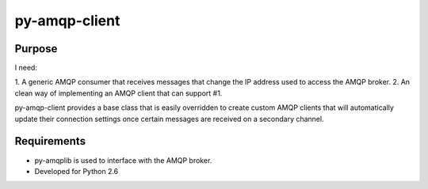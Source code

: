 
py-amqp-client
==============

Purpose
-------

I need:

1. A generic AMQP consumer that receives messages that change the IP address
used to access the AMQP broker.
2. An clean way of implementing an AMQP client that can support #1.

py-amqp-client provides a base class that is easily overridden to create
custom AMQP clients that will automatically update their connection
settings once certain messages are received on a secondary channel.

Requirements
------------

* py-amqplib is used to interface with the AMQP broker.
* Developed for Python 2.6

